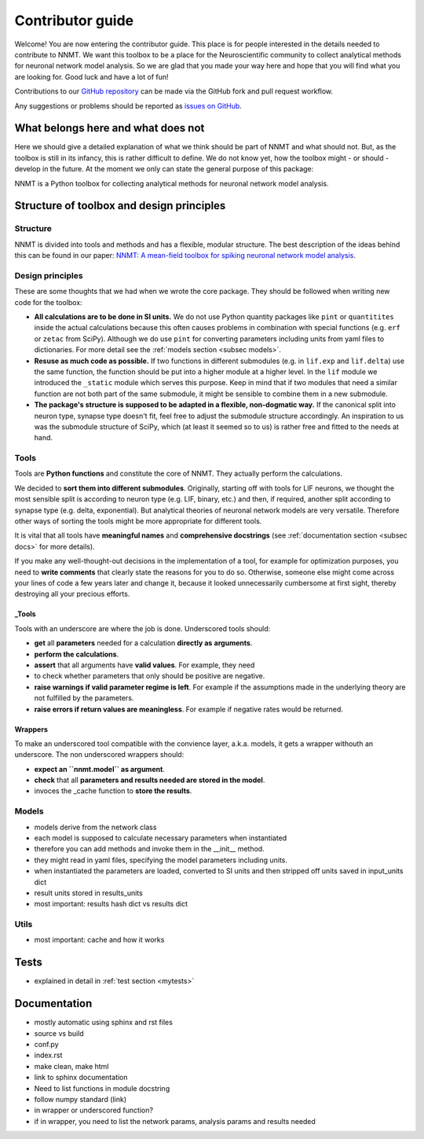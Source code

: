=================
Contributor guide
=================

Welcome! You are now entering the contributor guide. This place is for people
interested in the details needed to contribute to NNMT. We want this toolbox to
be a place for the Neuroscientific community to collect analytical methods for
neuronal network model analysis. So we are glad that you made your way here and
hope that you will find what you are looking for. Good luck and have a lot of
fun!

Contributions to our `GitHub repository <https://github.com/INM-6/nnmt>`_ can
be made via the GitHub fork and pull request workflow.

Any suggestions or problems should be reported as
`issues on GitHub <https://github.com/INM-6/nnmt/issues>`_.

***********************************
What belongs here and what does not
***********************************

Here we should give a detailed explanation of what we think should be part of
NNMT and what should not. But, as the toolbox is still in its infancy, this is
rather difficult to define. We do not know yet, how the toolbox might - or
should - develop in the future. At the moment we only can state the general
purpose of this package:

NNMT is a Python toolbox for collecting analytical methods for neuronal network
model analysis.

******************************************
Structure of toolbox and design principles
******************************************

.. image:: images/package_structure.png
  :width: 600
  :alt: Sketch of structure of python package

Structure
=========

NNMT is divided into tools and methods and has a flexible, modular structure.
The best description of the ideas behind this can be found in our paper:
`NNMT: A mean-field toolbox for spiking neuronal network model analysis <add missing link>`_.

Design principles
=================

These are some thoughts that we had when we wrote the core package. They should
be followed when writing new code for the toolbox:

- **All calculations are to be done in SI units.** We do not use Python
  quantity packages like ``pint`` or ``quantitites`` inside the actual
  calculations because this often causes problems in combination with special
  functions (e.g. ``erf`` or ``zetac`` from SciPy). Although we do use
  ``pint`` for converting parameters including units from yaml files to
  dictionaries. For more detail see the :ref:`models section <subsec models>`.
- **Resuse as much code as possible.** If two functions in
  different submodules (e.g. in ``lif.exp`` and ``lif.delta``) use the same
  function, the function should be put into a higher module at a higher level.
  In the ``lif`` module we introduced the ``_static`` module which serves this
  purpose. Keep in mind that if two modules that need a similar function are
  not both part of the same submodule, it might be sensible to combine them in
  a new submodule.
- **The package's structure is supposed to be adapted in a flexible,
  non-dogmatic way.** If the canonical split into neuron type, synapse type
  doesn't fit, feel free to adjust the submodule structure accordingly. An
  inspiration to us was the submodule structure of SciPy, which (at least
  it seemed so to us) is rather free and fitted to the needs at hand.

Tools
=====

Tools are **Python functions** and constitute the core of NNMT. They actually
perform the calculations.

We decided to **sort them into different submodules**. Originally, starting off
with tools for LIF neurons, we thought the most sensible split is according to
neuron type (e.g. LIF, binary, etc.) and then, if required, another split
according to synapse type (e.g. delta, exponential). But analytical theories of
neuronal network models are very versatile. Therefore other ways of sorting the
tools might be more appropriate for different tools.

It is vital that all tools have **meaningful names** and
**comprehensive docstrings** (see :ref:`documentation section <subsec docs>`
for more details).

If you make any well-thought-out decisions in the implementation of a tool, for
example for optimization purposes, you need to **write comments** that clearly
state the reasons for you to do so. Otherwise, someone else might come across
your lines of code a few years later and change it, because it looked
unnecessarily cumbersome at first sight, thereby destroying all your precious
efforts.

_Tools
******

Tools with an underscore are where the job is done. Underscored tools should:

- **get** all **parameters** needed for a calculation **directly as**
  **arguments**.
- **perform the calculations**.
- **assert** that all arguments have **valid values**. For example, they need
- to check whether parameters that only should be positive are negative.
- **raise warnings if valid parameter regime is left**. For example if the
  assumptions made in the underlying theory are not fulfilled by the
  parameters.
- **raise errors if return values are meaningless**. For example if negative
  rates would be returned.

Wrappers
********

To make an underscored tool compatible with the convience layer, a.k.a. models,
it gets a wrapper withouth an underscore. The non underscored wrappers should:

- **expect an ``nnmt.model`` as argument**.
- **check** that all **parameters and results needed are stored in the model**.
- invoces the _cache function to **store the results**.

.. _subsec models:

Models
======

- models derive from the network class
- each model is supposed to calculate necessary parameters when instantiated
- therefore you can add methods and invoke them in the __init__ method.
- they might read in yaml files, specifying the model parameters including
  units.
- when instantiated the parameters are loaded, converted to SI units and then
  stripped off units saved in input_units dict
- result units stored in results_units
- most important: results hash dict vs results dict


Utils
=====

- most important: cache and how it works

*****
Tests
*****

- explained in detail in :ref:`test section <mytests>`


.. _subsec docs:

*************
Documentation
*************

- mostly automatic using sphinx and rst files
- source vs build
- conf.py
- index.rst
- make clean, make html
- link to sphinx documentation
- Need to list functions in module docstring
- follow numpy standard (link)
- in wrapper or underscored function?
- if in wrapper, you need to list the network params, analysis params and
  results needed